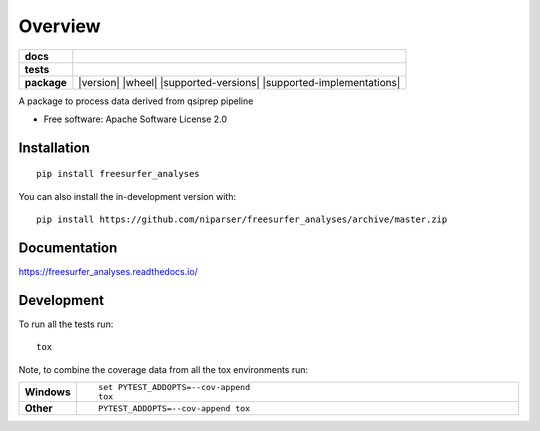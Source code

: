 ========
Overview
========

.. start-badges

.. list-table::
    :stub-columns: 1

    * - docs
      - |docs|
    * - tests
      - | |github-actions| |travis| |appveyor| |requires|
        | |codecov|
    * - package
      - | |version| |wheel| |supported-versions| |supported-implementations|
        | |commits-since|
.. |docs| image:: https://readthedocs.org/projects/freesurfer_analyses/badge/?style=flat
    :target: https://freesurfer_analyses.readthedocs.io/
    :alt: Documentation Status

.. |travis| image:: https://api.travis-ci.com/niparser/freesurfer_analyses.svg?branch=master
    :alt: Travis-CI Build Status
    :target: https://travis-ci.com/github/niparser/freesurfer_analyses

.. |appveyor| image:: https://ci.appveyor.com/api/projects/status/github/niparser/freesurfer_analyses?branch=master&svg=true
    :alt: AppVeyor Build Status
    :target: https://ci.appveyor.com/project/niparser/freesurfer_analyses

.. |github-actions| image:: https://github.com/niparser/freesurfer_analyses/actions/workflows/github-actions.yml/badge.svg
    :alt: GitHub Actions Build Status
    :target: https://github.com/niparser/freesurfer_analyses/actions

.. |requires| image:: https://requires.io/github/niparser/freesurfer_analyses/requirements.svg?branch=master
    :alt: Requirements Status
    :target: https://requires.io/github/niparser/freesurfer_analyses/requirements/?branch=master

.. |codecov| image:: https://codecov.io/gh/niparser/freesurfer_analyses/branch/master/graphs/badge.svg?branch=master
    :alt: Coverage Status
    :target: https://codecov.io/github/niparser/freesurfer_analyses

.. |commits-since| image:: https://img.shields.io/github/commits-since/niparser/freesurfer_analyses/v0.0.0.svg
    :alt: Commits since latest release
    :target: https://github.com/niparser/freesurfer_analyses/compare/v0.0.0...master



.. end-badges

A package to process data derived from qsiprep pipeline

* Free software: Apache Software License 2.0

Installation
============

::

    pip install freesurfer_analyses

You can also install the in-development version with::

    pip install https://github.com/niparser/freesurfer_analyses/archive/master.zip


Documentation
=============


https://freesurfer_analyses.readthedocs.io/


Development
===========

To run all the tests run::

    tox

Note, to combine the coverage data from all the tox environments run:

.. list-table::
    :widths: 10 90
    :stub-columns: 1

    - - Windows
      - ::

            set PYTEST_ADDOPTS=--cov-append
            tox

    - - Other
      - ::

            PYTEST_ADDOPTS=--cov-append tox
